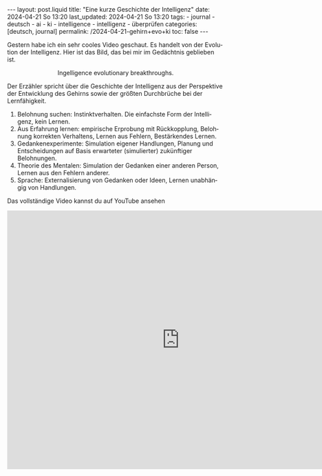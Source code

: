 #+LANGUAGE: de
#+OPTIONS: toc:nil  broken-links:mark

#+begin_export html
---
layout: post.liquid
title:  "Eine kurze Geschichte der Intelligenz"
date: 2024-04-21 So 13:20
last_updated: 2024-04-21 So 13:20
tags:
  - journal
  - deutsch
  - ai
  - ki
  - intelligence
  - intelligenz
  - überprüfen
categories: [deutsch, journal]
permalink: /2024-04-21-gehirn+evo+ki
toc: false
---
#+end_export

Gestern habe ich ein sehr cooles Video geschaut. Es handelt von der
Evolution der Intelligenz. Hier ist das Bild, das bei mir im
Gedächtnis geblieben ist. 

#+begin_export html
<div style="text-align: center">
  <img src="/assets/images/bhi-pyramid.png">
  <figcaption>Ingelligence evolutionary breakthroughs.</figcaption>
</div>
#+end_export


Der Erzähler spricht über die Geschichte der Intelligenz aus der
Perspektive der Entwicklung des Gehirns sowie der größten Durchbrüche
bei der Lernfähigkeit. 

1. Belohnung suchen: Instinktverhalten. Die einfachste Form der
   Intelligenz, kein Lernen.
2. Aus Erfahrung lernen: empirische Erprobung mit Rückkopplung,
   Belohnung korrekten Verhaltens, Lernen aus Fehlern, Bestärkendes
   Lernen. 
3. Gedankenexperimente: Simulation eigener Handlungen, Planung und
   Entscheidungen auf Basis erwarteter (simulierter) zukünftiger
   Belohnungen.
4. Theorie des Mentalen: Simulation der Gedanken einer anderen Person,
   Lernen aus den Fehlern anderer. 
5. Sprache: Externalisierung von Gedanken oder Ideen, Lernen
   unabhängig von Handlungen. 


Das vollständige Video kannst du auf YouTube ansehen

#+begin_export html
<iframe width="800" height="600"
        src="https://www.youtube.com/embed/5EcQ1IcEMFQ" title="How Intelligence Evolved | A 600 Million Year Story"
        frameborder="0"
        allow="accelerometer; autoplay; clipboard-write; encrypted-media; gyroscope; picture-in-picture; web-share"
        referrerpolicy="strict-origin-when-cross-origin"
        allowfullscreen>
</iframe>
#+end_export
   

* COMMENT Local variables

  Taken from: 
  https://emacs.stackexchange.com/a/76549/11978
  
  # Local Variables:
  # org-md-toplevel-hlevel: 2
  # End:
  





